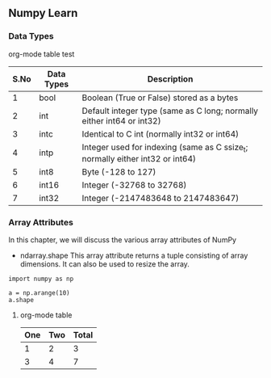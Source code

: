 ** Numpy Learn
*** Data Types
    org-mode table test

| S.No | Data Types | Description                                                                   |
|------+------------+-------------------------------------------------------------------------------|
|    1 | bool       | Boolean (True or False) stored as a bytes                                     |
|    2 | int        | Default integer type (same as C long; normally either int64 or int32)         |
|    3 | intc       | Identical to C int (normally int32 or int64)                                  |
|    4 | intp       | Integer used for indexing (same as C ssize_t; normally either int32 or int64) |
|    5 | int8       | Byte (-128 to 127)                                                            |
|    6 | int16      | Integer (-32768 to 32768)                                                     |
|    7 | int32      | Integer (-2147483648 to 2147483647)                                           |

*** Array Attributes
    In this chapter, we will discuss the various array attributes of NumPy
    + ndarray.shape
      This array attribute returns a tuple consisting of array dimensions. It can also be used to resize the array.
    #+BEGIN_SRC python -n -r
      import numpy as np

      a = np.arange(10)
      a.shape
    #+END_SRC

**** org-mode table
| One | Two | Total |
|-----+-----+-------|
|   1 |   2 |     3 |
|   3 |   4 |     7 |
